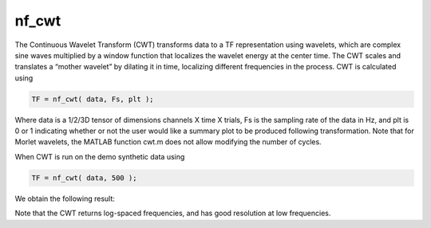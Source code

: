 
nf_cwt
======

The Continuous Wavelet Transform (CWT) transforms data to a TF representation using wavelets, which are complex sine waves multiplied by a window function that localizes the wavelet energy at the center time. The CWT scales and translates a “mother wavelet” by dilating it in time, localizing different frequencies in the process. CWT is calculated using

.. code-block:: matlab
   
  TF = nf_cwt( data, Fs, plt );

Where data is a 1/2/3D tensor of dimensions channels X time X trials, Fs is the sampling rate of the data in Hz, and plt is 0 or 1 indicating whether or not the user would like a summary plot to be produced following transformation. Note that for Morlet wavelets, the MATLAB function cwt.m does not allow modifying the number of cycles.

When CWT is run on the demo synthetic data using

.. code-block:: matlab
  
  TF = nf_cwt( data, 500 );

We obtain the following result:

.. image:: fig_cwt_synthetic.png
  :width: 600

Note that the CWT returns log-spaced frequencies, and has good resolution at low frequencies.
